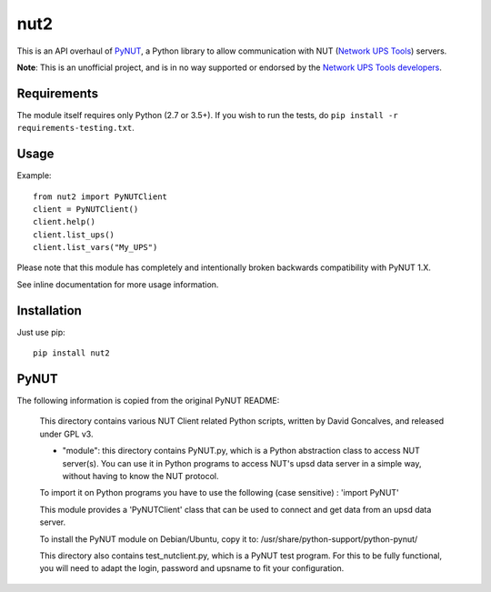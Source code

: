 nut2
====

.. image:: https://travis-ci.org/rshipp/python-nut2.svg?branch=master
   :target: https://travis-ci.org/rshipp/python-nut2
   :alt: Build Status
.. image:: https://coveralls.io/repos/rshipp/python-nut2/badge.png?branch=master
   :target: https://coveralls.io/r/rshipp/python-nut2?branch=master
   :alt: Test Coverage
.. image:: https://api.codacy.com/project/badge/Grade/741acf61ed264ba3aac7dcf33c55a40f
   :target: https://www.codacy.com/app/rshipp/python-nut2
   :alt: Code Health
.. image:: http://img.shields.io/pypi/v/nut2.svg
   :target: https://pypi.python.org/pypi/nut2
   :alt: PyPi Version

This is an API overhaul of PyNUT_, a Python library to allow communication with NUT
(`Network UPS Tools`_) servers.

**Note**: This is an unofficial project, and is in no way supported or
endorsed by the `Network UPS Tools developers`_.

Requirements
------------

The module itself requires only Python (2.7 or 3.5+).
If you wish to run the tests, do ``pip install -r requirements-testing.txt``.

Usage
-----

Example::

    from nut2 import PyNUTClient
    client = PyNUTClient()
    client.help()
    client.list_ups()
    client.list_vars("My_UPS")

Please note that this module has completely and intentionally broken
backwards compatibility with PyNUT 1.X.

See inline documentation for more usage information.

Installation
------------

Just use pip::

    pip install nut2

PyNUT
-----

The following information is copied from the original PyNUT README:

    This directory contains various NUT Client related Python scripts, written by
    David Goncalves, and released under GPL v3.

    * "module": this directory contains PyNUT.py, which is a Python abstraction
      class to access NUT server(s). You can use it in Python programs to access NUT's
      upsd data server in a simple way, without having to know the NUT protocol.

    To import it on Python programs you have to use the following (case sensitive) :
    'import PyNUT'

    This module provides a 'PyNUTClient' class that can be used to connect and get
    data from an upsd data server.

    To install the PyNUT module on Debian/Ubuntu, copy it to:
    /usr/share/python-support/python-pynut/

    This directory also contains test_nutclient.py, which is a PyNUT test program.
    For this to be fully functional, you will need to adapt the login, password and
    upsname to fit your configuration.


.. _PyNUT: https://github.com/networkupstools/nut/tree/master/scripts/python
.. _Network UPS Tools: http://www.networkupstools.org/
.. _Network UPS Tools developers: https://github.com/networkupstools
